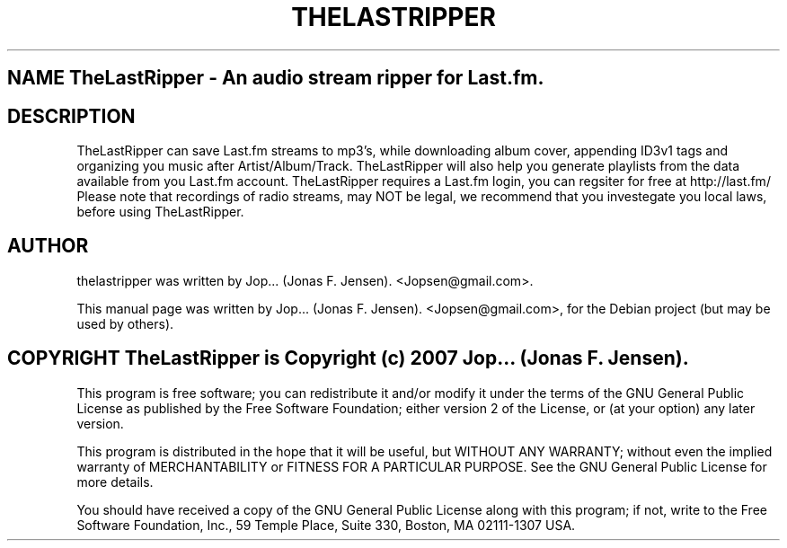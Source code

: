 .TH THELASTRIPPER 1 "februar  4, 2007"
.SH NAME TheLastRipper \- An audio stream ripper for Last.fm.
.SH DESCRIPTION
TheLastRipper can save Last.fm streams to mp3's, while downloading 
album cover, appending ID3v1 tags and organizing you music after 
Artist/Album/Track. TheLastRipper will also help you generate playlists 
from the data available from you Last.fm account. 
TheLastRipper requires a Last.fm login, you can regsiter for free 
at http://last.fm/
Please note that recordings of radio streams, may NOT be legal, 
we recommend that you investegate you local laws, before using 
TheLastRipper.
.SH AUTHOR
thelastripper was written by Jop... (Jonas F. Jensen). <Jopsen@gmail.com>.
.PP
This manual page was written by Jop... (Jonas F. Jensen). <Jopsen@gmail.com>,
for the Debian project (but may be used by others).
.SH COPYRIGHT TheLastRipper is Copyright (c) 2007 Jop... (Jonas F. Jensen).
This program is free software; you can redistribute it and/or modify 
it under the terms of the GNU General Public License as published 
by the Free Software Foundation; either version 2 of the License, 
or (at your option) any later version.

This program is distributed in the hope that it will be useful, 
but WITHOUT ANY WARRANTY; without even the implied warranty of 
MERCHANTABILITY or FITNESS FOR A PARTICULAR PURPOSE. See the 
GNU General Public License for more details.

You should have received a copy of the GNU General Public License 
along with this program; if not, write to the Free Software 
Foundation, Inc., 59 Temple Place, Suite 330, Boston, 
MA 02111-1307 USA.
